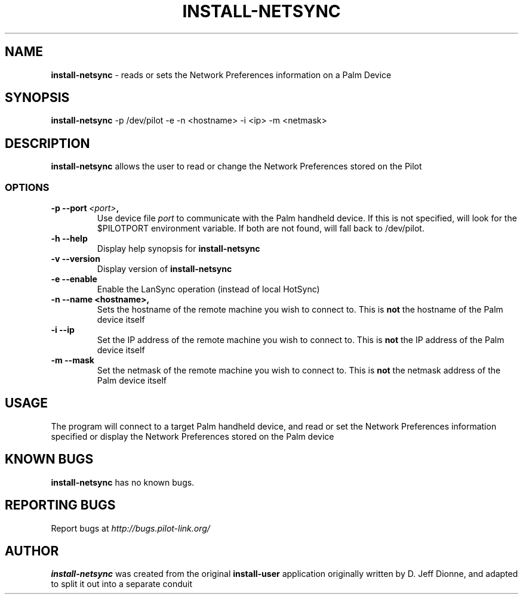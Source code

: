 .TH INSTALL-NETSYNC 1 "Palm Computing Device Tools" "FSF" \" -*- nroff -*-

.SH NAME
.B install-netsync 
\- reads or sets the Network Preferences information on a Palm Device

.SH SYNOPSIS
.B install-netsync
\-p /dev/pilot -e -n <hostname> -i <ip> -m <netmask>

.SH DESCRIPTION
.B install-netsync
allows the user to read or change the Network Preferences stored on the
Pilot

.SS OPTIONS
.TP
.BI \-p\ \--port\  <port> ,
Use device file
.I port
to communicate with the Palm handheld device. If this is not specified, will
look for the $PILOTPORT environment variable. If both are not found, will
fall back to /dev/pilot.
   
.TP
.BI \-h\ \--help\,
Display help synopsis for 
.B install-netsync

.TP
.BI \-v\ \--version\,
Display version of
.B install-netsync

.TP
.BI \-e\ \--enable\,
Enable the LanSync operation (instead of local HotSync)

.TP
.BI \-n\ \--name\ <hostname>,
Sets the hostname of the remote machine you wish to connect to. This is 
.B not
the hostname of the Palm device itself

.TP
.BI \-i\ \--ip\,
Set the IP address of the remote machine you wish to connect to. This is
.B not
the IP address of the Palm device itself

.TP
.BI \-m\ \--mask\,
Set the netmask of the remote machine you wish to connect to. This is
.B not
the netmask address of the Palm device itself


.SH USAGE
The program will connect to a target Palm handheld device, and read or set
the Network Preferences information specified or display the Network
Preferences stored on the Palm device

.SH KNOWN BUGS
.BR install-netsync
has no known bugs.

.SH "REPORTING BUGS"
Report bugs at
.I http://bugs.pilot-link.org/

.SH AUTHOR
.B install-netsync
was created from the original 
.B install-user 
application originally written by D. Jeff Dionne, and adapted to split it
out into a separate conduit
